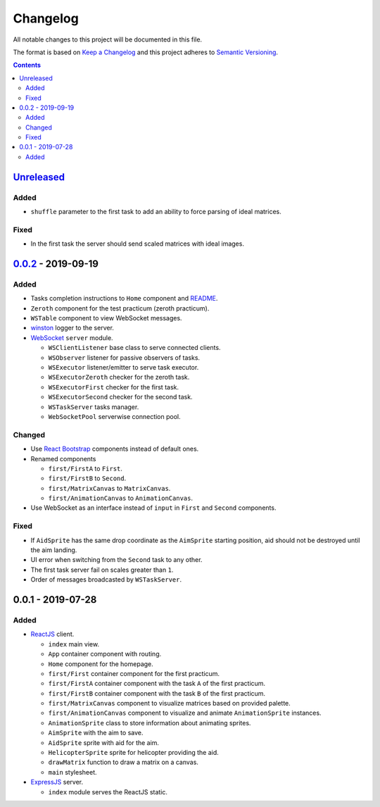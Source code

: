 =========
Changelog
=========

All notable changes to this project will be documented in this file.

The format is based on `Keep a Changelog`_
and this project adheres to `Semantic Versioning`_.

.. contents::
    :backlinks: none

Unreleased_
===========

Added
-----

- ``shuffle`` parameter to the first task to add an ability
  to force parsing of ideal matrices.

Fixed
-----

- In the first task the server should send scaled matrices with ideal images.

`0.0.2`_ - 2019-09-19
=====================

Added
-----

- Tasks completion instructions to ``Home`` component and README_.
- ``Zeroth`` component for the test practicum (zeroth practicum).
- ``WSTable`` component to view WebSocket messages.
- winston_ logger to the server.

- WebSocket_ ``server`` module.

  - ``WSClientListener`` base class to serve connected clients.
  - ``WSObserver`` listener for passive observers of tasks.
  - ``WSExecutor`` listener/emitter to serve task executor.
  - ``WSExecutorZeroth`` checker for the zeroth task.
  - ``WSExecutorFirst`` checker for the first task.
  - ``WSExecutorSecond`` checker for the second task.
  - ``WSTaskServer`` tasks manager.
  - ``WebSocketPool`` serverwise connection pool.

Changed
-------

- Use `React Bootstrap`_ components instead of default ones.
- Renamed components

  - ``first/FirstA`` to ``First``.
  - ``first/FirstB`` to ``Second``.
  - ``first/MatrixCanvas`` to ``MatrixCanvas``.
  - ``first/AnimationCanvas`` to ``AnimationCanvas``.

- Use WebSocket as an interface instead of ``input``
  in ``First`` and ``Second`` components.

Fixed
-----

- If ``AidSprite`` has the same drop coordinate
  as the ``AimSprite`` starting position,
  aid should not be destroyed until the aim landing.
- UI error when switching from the ``Second`` task to any other.
- The first task server fail on scales greater than ``1``.
- Order of messages broadcasted by ``WSTaskServer``.

0.0.1 - 2019-07-28
==================

Added
-----

- ReactJS_ client.

  - ``index`` main view.
  - ``App`` container component with routing.
  - ``Home`` component for the homepage.
  - ``first/First`` container component for the first practicum.
  - ``first/FirstA`` container component
    with the task ``A`` of the first practicum.
  - ``first/FirstB`` container component
    with the task ``B`` of the first practicum.
  - ``first/MatrixCanvas`` component
    to visualize matrices based on provided palette.
  - ``first/AnimationCanvas`` component
    to visualize and animate ``AnimationSprite`` instances.
  - ``AnimationSprite`` class
    to store information about animating sprites.
  - ``AimSprite`` with the aim to save.
  - ``AidSprite`` sprite with aid for the aim.
  - ``HelicopterSprite`` sprite
    for helicopter providing the aid.
  - ``drawMatrix`` function to draw a matrix on a canvas.
  - ``main`` stylesheet.

- ExpressJS_ server.

  - ``index`` module serves the ReactJS static.

.. _Unreleased:
    https://github.com/char-lie/pattern-recognition-server/compare/v0.0.2...HEAD
.. _0.0.2:
    https://github.com/char-lie/pattern-recognition-server/compare/v0.0.1...v0.0.2

.. _Keep a Changelog:
    http://keepachangelog.com/en/1.0.0
.. _Semantic Versioning:
    http://semver.org/spec/v2.0.0

.. _README:
    https://github.com/char-lie/pattern-recognition-server/blob/master/README.rst
.. _React Bootstrap:
    https://react-bootstrap.github.io
.. _ReactJS:
    https://reactjs.org
.. _ExpressJS:
    https://expressjs.com
.. _WebSocket:
    https://github.com/websockets/ws
.. _winston:
    https://www.npmjs.com/package/winston
